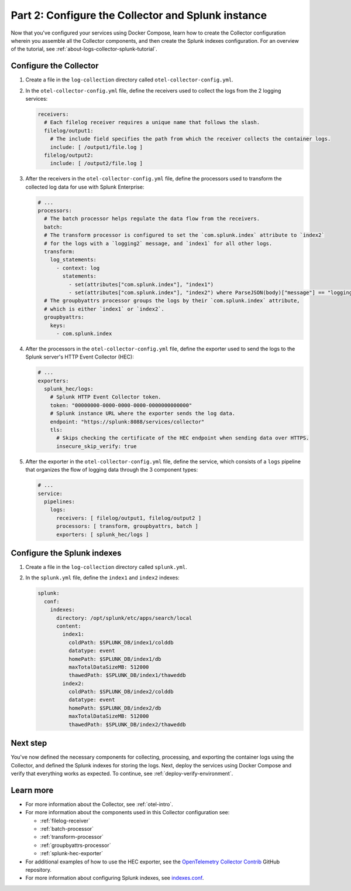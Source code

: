 .. _collector-splunk:

***************************************************
Part 2: Configure the Collector and Splunk instance
***************************************************

Now that you've configured your services using Docker Compose, learn how to create the Collector configuration wherein you assemble all the Collector components, and then create the Splunk indexes configuration. For an overview of the tutorial, see :ref:`about-logs-collector-splunk-tutorial`.

Configure the Collector
=======================

#. Create a file in the ``log-collection`` directory called ``otel-collector-config.yml``.

#. In the ``otel-collector-config.yml`` file, define the receivers used to collect the logs from the 2 logging services:

   .. code-block:: yaml

      receivers:
        # Each filelog receiver requires a unique name that follows the slash.
        filelog/output1:
          # The include field specifies the path from which the receiver collects the container logs.
          include: [ /output1/file.log ]
        filelog/output2:
          include: [ /output2/file.log ]

#. After the receivers in the ``otel-collector-config.yml`` file, define the processors used to transform the collected log data for use with Splunk Enterprise:

   .. code-block:: yaml

      # ...
      processors:
        # The batch processor helps regulate the data flow from the receivers.
        batch:
        # The transform processor is configured to set the `com.splunk.index` attribute to `index2`
        # for the logs with a `logging2` message, and `index1` for all other logs.
        transform:
          log_statements:
            - context: log
              statements:
                - set(attributes["com.splunk.index"], "index1")
                - set(attributes["com.splunk.index"], "index2") where ParseJSON(body)["message"] == "logging2"
        # The groupbyattrs processor groups the logs by their `com.splunk.index` attribute,
        # which is either `index1` or `index2`.
        groupbyattrs:
          keys:
            - com.splunk.index

#. After the processors in the ``otel-collector-config.yml`` file, define the exporter used to send the logs to the Splunk server's HTTP Event Collector (HEC):

   .. code-block:: yaml

      # ...
      exporters:
        splunk_hec/logs:
          # Splunk HTTP Event Collector token.
          token: "00000000-0000-0000-0000-0000000000000"
          # Splunk instance URL where the exporter sends the log data.
          endpoint: "https://splunk:8088/services/collector"
          tls:
            # Skips checking the certificate of the HEC endpoint when sending data over HTTPS.
            insecure_skip_verify: true

#. After the exporter in the ``otel-collector-config.yml`` file, define the service, which consists of a ``logs`` pipeline that organizes the flow of logging data through the 3 component types:

   .. code-block:: yaml

      # ...
      service:
        pipelines:
          logs:
            receivers: [ filelog/output1, filelog/output2 ]
            processors: [ transform, groupbyattrs, batch ]
            exporters: [ splunk_hec/logs ]

Configure the Splunk indexes
============================

#. Create a file in the ``log-collection`` directory called ``splunk.yml``.

#. In the ``splunk.yml`` file, define the ``index1`` and ``index2`` indexes:

   .. code-block:: yaml

      splunk:
        conf:
          indexes:
            directory: /opt/splunk/etc/apps/search/local
            content:
              index1:
                coldPath: $SPLUNK_DB/index1/colddb
                datatype: event
                homePath: $SPLUNK_DB/index1/db
                maxTotalDataSizeMB: 512000
                thawedPath: $SPLUNK_DB/index1/thaweddb
              index2:
                coldPath: $SPLUNK_DB/index2/colddb
                datatype: event
                homePath: $SPLUNK_DB/index2/db
                maxTotalDataSizeMB: 512000
                thawedPath: $SPLUNK_DB/index2/thaweddb

Next step
=========

You've now defined the necessary components for collecting, processing, and exporting the container logs using the Collector, and defined the Splunk indexes for storing the logs. Next, deploy the services using Docker Compose and verify that everything works as expected. To continue, see :ref:`deploy-verify-environment`.

Learn more
==========

* For more information about the Collector, see :ref:`otel-intro`.
* For more information about the components used in this Collector configuration see:

  * :ref:`filelog-receiver`
  * :ref:`batch-processor`
  * :ref:`transform-processor`
  * :ref:`groupbyattrs-processor`
  * :ref:`splunk-hec-exporter`
* For additional examples of how to use the HEC exporter, see the `OpenTelemetry Collector Contrib <https://github.com/open-telemetry/opentelemetry-collector-contrib/tree/main/exporter/splunkhecexporter>`__ GitHub repository.
* For more information about configuring Splunk indexes, see `indexes.conf <https://docs.splunk.com/Documentation/Splunk/9.2.1/Admin/Indexesconf>`__.